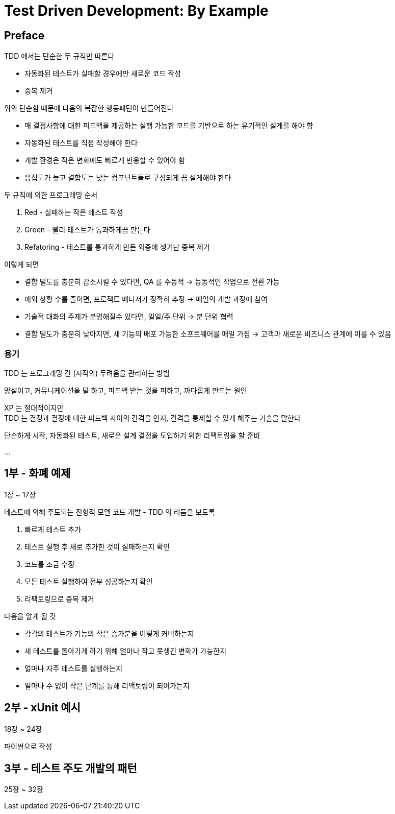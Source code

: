 = Test Driven Development: By Example

== Preface

TDD 에서는 단순한 두 규칙만 따른다

* 자동화된 테스트가 실패할 경우에만 새로운 코드 작성
* 중복 제거

위의 단순함 때문에 다음의 복잡한 행동패턴이 만들어진다

* 매 결정사항에 대한 피드백을 제공하는 실행 가능한 코드를 기반으로 하는 유기적인 설계를 해야 함
* 자동화된 테스트를 직접 작성해야 한다
* 개발 환경은 작은 변화에도 빠르게 반응할 수 있어야 함
* 응집도가 높고 결합도는 낮는 컴포넌트들로 구성되게 끔 설게해야 한다

두 규칙에 의한 프로그래밍 순서

. Red - 실패하는 작은 테스트 작성
. Green - 빨리 테스트가 통과하게끔 만든다
. Refatoring - 테스트를 통과하게 만든 와중에 생겨난 중복 제거

이렇게 되면

* 결함 밀도를 충분히 감소시킬 수 있다면, QA 를 수동적 -> 능동적인 작업으로 전환 가능
* 예외 상황 수를 줄이면, 프로젝트 매니저가 정확히 추정 -> 매일의 개발 과정에 참여
* 기술적 대화의 주제가 분명해질수 있다면, 일일/주 단위 -> 분 단위 협력
* 결함 밀도가 충분히 낮아지면, 새 기능의 배포 가능한 소프트웨어를 매일 가짐 -> 고객과 새로운 비즈니스 관계에 이를 수 있음

=== 용기

TDD 는 프로그래밍 간 (시작의) 두려움을 관리하는 방법

망설이고, 커뮤니케이션을 덜 하고, 피드백 받는 것을 피하고, 까다롭게 만드는 원인

XP 는 절대적이지만 +
TDD 는 결정과 결정에 대한 피드백 사이의 간격을 인지, 간격을 통제할 수 있게 해주는 기술을 말한다

단순하게 시작, 자동화된 테스트, 새로운 설계 결정을 도입하기 위한 리팩토링을 할 준비

...

== 1부 - 화폐 예제

1장 ~ 17장

테스트에 의해 주도되는 전형적 모델 코드 개발 - TDD 의 리듬을 보도록

. 빠르게 테스트 추가
. 테스트 실행 후 새로 추가한 것이 실패하는지 확인
. 코드를 조금 수정
. 모든 테스트 실행하여 전부 성공하는지 확인
. 리팩토링으로 중복 제거

다음을 알게 될 것

* 각각의 테스트가 기능의 작은 증가분을 어떻게 커버하는지
* 새 테스트를 돌아가게 하기 위해 얼마나 작고 못생긴 변화가 가능한지
* 얼마나 자주 테스트를 실행하는지
* 얼마나 수 없이 작은 단계를 통해 리팩토링이 되어가는지

== 2부 - xUnit 예시

18장 ~ 24장

파이썬으로 작성

== 3부 - 테스트 주도 개발의 패턴

25장 ~ 32장